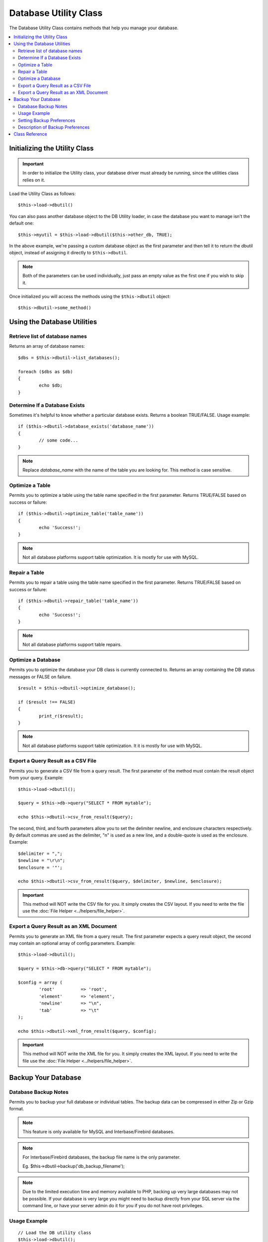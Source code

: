 ######################
Database Utility Class
######################

The Database Utility Class contains methods that help you manage your
database.

.. contents::
    :local:
    :depth: 2


******************************
Initializing the Utility Class
******************************

.. important:: In order to initialize the Utility class, your database
	driver must already be running, since the utilities class relies on it.

Load the Utility Class as follows::

	$this->load->dbutil()

You can also pass another database object to the DB Utility loader, in case
the database you want to manage isn't the default one::

	$this->myutil = $this->load->dbutil($this->other_db, TRUE);

In the above example, we're passing a custom database object as the first
parameter and then tell it to return the dbutil object, instead of
assigning it directly to ``$this->dbutil``.

.. note:: Both of the parameters can be used individually, just pass an empty
	value as the first one if you wish to skip it.

Once initialized you will access the methods using the ``$this->dbutil``
object::

	$this->dbutil->some_method()

****************************
Using the Database Utilities
****************************

Retrieve list of database names
================================

Returns an array of database names::

	$dbs = $this->dbutil->list_databases();

	foreach ($dbs as $db)
	{
 		echo $db;
	}


Determine If a Database Exists
==============================

Sometimes it's helpful to know whether a particular database exists.
Returns a boolean TRUE/FALSE. Usage example::

	if ($this->dbutil->database_exists('database_name'))
	{
		// some code...
	}

.. note:: Replace *database_name* with the name of the table you are
	looking for. This method is case sensitive.

Optimize a Table
================

Permits you to optimize a table using the table name specified in the
first parameter. Returns TRUE/FALSE based on success or failure::

	if ($this->dbutil->optimize_table('table_name'))
	{
		echo 'Success!';
	}

.. note:: Not all database platforms support table optimization. It is
	mostly for use with MySQL.

Repair a Table
==============

Permits you to repair a table using the table name specified in the
first parameter. Returns TRUE/FALSE based on success or failure::

	if ($this->dbutil->repair_table('table_name'))
	{
		echo 'Success!';
	}

.. note:: Not all database platforms support table repairs.

Optimize a Database
===================

Permits you to optimize the database your DB class is currently
connected to. Returns an array containing the DB status messages or
FALSE on failure.

::

	$result = $this->dbutil->optimize_database();

	if ($result !== FALSE)
	{
		print_r($result);
	}

.. note:: Not all database platforms support table optimization. It
	it is mostly for use with MySQL.

Export a Query Result as a CSV File
===================================

Permits you to generate a CSV file from a query result. The first
parameter of the method must contain the result object from your
query. Example::

	$this->load->dbutil();

	$query = $this->db->query("SELECT * FROM mytable");

	echo $this->dbutil->csv_from_result($query);

The second, third, and fourth parameters allow you to set the delimiter
newline, and enclosure characters respectively. By default commas are
used as the delimiter, "\n" is used as a new line, and a double-quote
is used as the enclosure. Example::

	$delimiter = ",";
	$newline = "\r\n";
	$enclosure = '"';

	echo $this->dbutil->csv_from_result($query, $delimiter, $newline, $enclosure);

.. important:: This method will NOT write the CSV file for you. It
	simply creates the CSV layout. If you need to write the file
	use the :doc:`File Helper <../helpers/file_helper>`.

Export a Query Result as an XML Document
========================================

Permits you to generate an XML file from a query result. The first
parameter expects a query result object, the second may contain an
optional array of config parameters. Example::

	$this->load->dbutil();

	$query = $this->db->query("SELECT * FROM mytable");

	$config = array (
		'root'		=> 'root',
		'element'	=> 'element',
		'newline'	=> "\n",
		'tab'		=> "\t"
	);

	echo $this->dbutil->xml_from_result($query, $config);

.. important:: This method will NOT write the XML file for you. It
	simply creates the XML layout. If you need to write the file
	use the :doc:`File Helper <../helpers/file_helper>`.

********************
Backup Your Database
********************

Database Backup Notes
=====================

Permits you to backup your full database or individual tables. The
backup data can be compressed in either Zip or Gzip format.

.. note:: This feature is only available for MySQL and Interbase/Firebird databases.

.. note:: For Interbase/Firebird databases, the backup file name is the only parameter.

		Eg. $this->dbutil->backup('db_backup_filename');

.. note:: Due to the limited execution time and memory available to PHP,
	backing up very large databases may not be possible. If your database is
	very large you might need to backup directly from your SQL server via
	the command line, or have your server admin do it for you if you do not
	have root privileges.

Usage Example
=============

::

	// Load the DB utility class
	$this->load->dbutil();

	// Backup your entire database and assign it to a variable
	$backup =& $this->dbutil->backup();

	// Load the file helper and write the file to your server
	$this->load->helper('file');
	write_file('/path/to/mybackup.gz', $backup);

	// Load the download helper and send the file to your desktop
	$this->load->helper('download');
	force_download('mybackup.gz', $backup);

Setting Backup Preferences
==========================

Backup preferences are set by submitting an array of values to the first
parameter of the ``backup()`` method. Example::

	$prefs = array(
		'tables'	=> array('table1', 'table2'),	// Array of tables to backup.
		'ignore'	=> array(),			// List of tables to omit from the backup
		'format'	=> 'txt',			// gzip, zip, txt
		'filename'	=> 'mybackup.sql',		// File name - NEEDED ONLY WITH ZIP FILES
		'add_drop'	=> TRUE,			// Whether to add DROP TABLE statements to backup file
		'add_insert'	=> TRUE,			// Whether to add INSERT data to backup file
		'newline'	=> "\n"				// Newline character used in backup file
	);

	$this->dbutil->backup($prefs);

Description of Backup Preferences
=================================

======================= ======================= ======================= ========================================================================
Preference              Default Value           Options                 Description
======================= ======================= ======================= ========================================================================
**tables**               empty array             None                    An array of tables you want backed up. If left blank all tables will be
                                                                         exported.
**ignore**               empty array             None                    An array of tables you want the backup routine to ignore.
**format**               gzip                    gzip, zip, txt          The file format of the export file.
**filename**             the current date/time   None                    The name of the backed-up file. The name is needed only if you are using
                                                                         zip compression.
**add_drop**             TRUE                    TRUE/FALSE              Whether to include DROP TABLE statements in your SQL export file.
**add_insert**           TRUE                    TRUE/FALSE              Whether to include INSERT statements in your SQL export file.
**newline**              "\\n"                   "\\n", "\\r", "\\r\\n"  Type of newline to use in your SQL export file.
**foreign_key_checks**   TRUE                    TRUE/FALSE              Whether output should keep foreign key checks enabled.
======================= ======================= ======================= ========================================================================

***************
Class Reference
***************

.. class:: DB_utility

	.. method:: backup($params)

		:param	array	$params: associative array of backup preferences
		:returns:	void
                :rtype:         void

		Perform a database backup, per user preferences

        .. method:: csv_from_results($query, $delim = ',', $newline = "\n", $enclosure = '"')

                :param  object  $query:   DB_result with data to backup
                :param  string  $delim:  Delimniter character for the CSV file, default is ','
                :param  string  $newline:    Character to use for newlines, default is "\n"
                :param  string  $enclosure:  Delimiter used for enclosure, default is '"'
                :returns:   The generated CSV file as a string
                :rtype:     string

	.. method:: database_exists($database_name)

		:param	string	$database_name: name of the database to check for
		:returns:	TRUE if the database exists, FALSE otherwise
                :rtype:         boolean

		Perform a database backup, per user preferences

	.. method:: database_exists($database_name)

		:param	string	$database_name: name of the database to check for
		:returns:	TRUE if the database exists, FALSE otherwise
                :rtype:         boolean

		Check for the existence of a database

	.. method:: list_databases()

		:returns:	Array of database names found
                :rtype:         array

		Retrieve all the database names

	.. method:: optimize_database()

		:returns:	Array of optimization messages, FALSE on failure
                :rtype:         array

		Optimizes a database

	.. method:: optimize_table($table_name)

                :param  string  $table_name:    Name of the table to optimize
		:returns:	Array of optimization messages, FALSE on failure
                :rtype:         array

		Optimizes a database table

	.. method:: repair_table($table_name)

                :param  string  $table_name:    Name of the table to repair
		:returns:	Array of repair messages, FALSE on failure
                :rtype:         array

		Repairs a database table

        .. method:: xml_from_results($query, $params)

                :param  object  $query:   DB_result with data to backup
                :param  array  $params:  Associative array of preferences
                :returns:   The generated XML document as a string
                :rtype:         string

